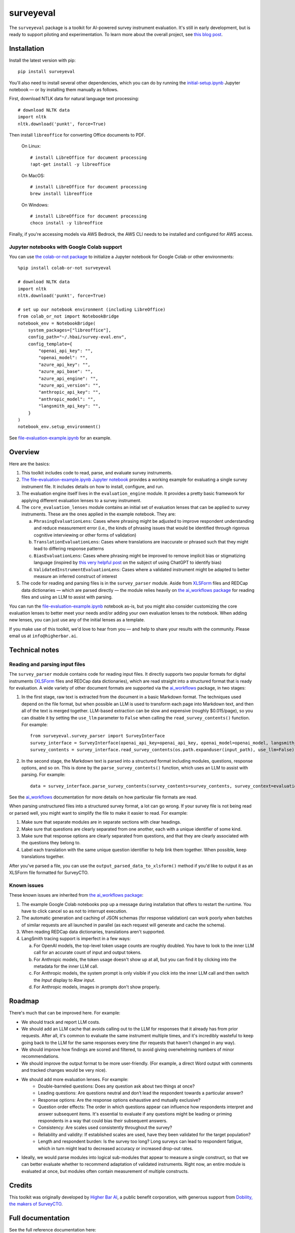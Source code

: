 ==========
surveyeval
==========

The ``surveyeval`` package is a toolkit for AI-powered survey instrument evaluation. It's still in early development,
but is ready to support piloting and experimentation. To learn more about the overall project, see
`this blog post <https://www.linkedin.com/pulse/under-the-hood-ai-beyond-chatbots-christopher-robert-dquue>`_.

Installation
------------

Install the latest version with pip::

    pip install surveyeval

You'll also need to install several other dependencies, which you can do by running the
`initial-setup.ipynb <https://github.com/higherbar-ai/survey-eval/blob/main/src/initial-setup.ipynb>`_ Jupyter
notebook — or by installing them manually as follows.

First, download NTLK data for natural language text processing::

    # download NLTK data
    import nltk
    nltk.download('punkt', force=True)

Then install ``libreoffice`` for converting Office documents to PDF.

  On Linux::

    # install LibreOffice for document processing
    !apt-get install -y libreoffice

  On MacOS::

    # install LibreOffice for document processing
    brew install libreoffice

  On Windows::

    # install LibreOffice for document processing
    choco install -y libreoffice

Finally, if you're accessing models via AWS Bedrock, the AWS CLI needs to be installed and configured for AWS access.

Jupyter notebooks with Google Colab support
^^^^^^^^^^^^^^^^^^^^^^^^^^^^^^^^^^^^^^^^^^^

You can use `the colab-or-not package <https://github.com/higherbar-ai/colab-or-not>`_ to initialize a Jupyter notebook
for Google Colab or other environments::

    %pip install colab-or-not surveyeval

    # download NLTK data
    import nltk
    nltk.download('punkt', force=True)

    # set up our notebook environment (including LibreOffice)
    from colab_or_not import NotebookBridge
    notebook_env = NotebookBridge(
        system_packages=["libreoffice"],
        config_path="~/.hbai/survey-eval.env",
        config_template={
            "openai_api_key": "",
            "openai_model": "",
            "azure_api_key": "",
            "azure_api_base": "",
            "azure_api_engine": "",
            "azure_api_version": "",
            "anthropic_api_key": "",
            "anthropic_model": "",
            "langsmith_api_key": "",
        }
    )
    notebook_env.setup_environment()

See `file-evaluation-example.ipynb <https://github.com/higherbar-ai/survey-eval/blob/main/src/file-evaluation-example.ipynb>`_
for an example.

Overview
---------

Here are the basics:

#. This toolkit includes code to read, parse, and evaluate survey instruments.
#. `The file-evaluation-example.ipynb Jupyter notebook <https://github.com/higherbar-ai/survey-eval/blob/main/src/file-evaluation-example.ipynb>`_
   provides a working example for evaluating a single survey instrument file. It includes details on how to install,
   configure, and run.
#. The evaluation engine itself lives in the ``evaluation_engine`` module. It provides a pretty basic framework for
   applying different evaluation lenses to a survey instrument.
#. The ``core_evaluation_lenses`` module contains an initial set of evaluation lenses that can be applied to survey
   instruments. These are the ones applied in the example notebook. They are:

   a. ``PhrasingEvaluationLens``: Cases where phrasing might be adjusted to improve respondent understanding and reduce
      measurement error (i.e., the kinds of phrasing issues that would be identified through rigorous cognitive
      interviewing or other forms of validation)
   b. ``TranslationEvaluationLens``: Cases where translations are inaccurate or phrased such that they might lead to
      differing response patterns
   c. ``BiasEvaluationLens``: Cases where phrasing might be improved to remove implicit bias or stigmatizing language
      (inspired by `this very helpful post <https://www.linkedin.com/pulse/using-chatgpt-counter-bias-prejudice-discrimination-johannes-schunter/>`_
      on the subject of using ChatGPT to identify bias)
   d. ``ValidatedInstrumentEvaluationLens``: Cases where a validated instrument might be adapted to better measure an
      inferred construct of interest
#. The code for reading and parsing files is in the ``survey_parser`` module. Aside from
   `XLSForm <https://xlsform.org/en/>`_ files and REDCap data dictionaries — which are parsed directly — the module
   relies heavily on
   `the ai_workflows package <https://github.com/higherbar-ai/ai-workflows>`_ for reading files and using an LLM to
   assist with parsing.

You can run the
`file-evaluation-example.ipynb <https://github.com/higherbar-ai/survey-eval/blob/main/src/file-evaluation-example.ipynb>`_
notebook as-is, but you might also consider customizing the core evaluation lenses to better meet your needs and/or
adding your own evaluation lenses to the notebook. When adding new lenses, you can just use any of the initial lenses
as a template.

If you make use of this toolkit, we'd love to hear from you — and help to share your results with the community. Please
email us at ``info@higherbar.ai``.

Technical notes
---------------

Reading and parsing input files
^^^^^^^^^^^^^^^^^^^^^^^^^^^^^^^

The ``survey_parser`` module contains code for reading input files. It directly supports two popular formats for
digital instruments (`XLSForm <https://xlsform.org/en/>`_ files and REDCap data dictionaries), which are read straight
into a structured format that is ready for evaluation. A wide variety of other document formats are supported via the
`ai_workflows <https://github.com/higherbar-ai/ai-workflows>`_ package, in two stages:

1. In the first stage, raw text is extracted from the document in a basic Markdown format. The techniques used depend
   on the file format, but when possible an LLM is used to transform each page into Markdown text, and then all of the
   text is merged together. LLM-based extraction can be slow and expensive (roughly $0.015/page), so you can disable it
   by setting the ``use_llm`` parameter to ``False`` when calling the ``read_survey_contents()`` function. For example::

    from surveyeval.survey_parser import SurveyInterface
    survey_interface = SurveyInterface(openai_api_key=openai_api_key, openai_model=openai_model, langsmith_api_key=langsmith_api_key)
    survey_contents = survey_interface.read_survey_contents(os.path.expanduser(input_path), use_llm=False)

2. In the second stage, the Markdown text is parsed into a structured format including modules, questions, response
   options, and so on. This is done by the ``parse_survey_contents()`` function, which uses an LLM to assist with
   parsing. For example::

    data = survey_interface.parse_survey_contents(survey_contents=survey_contents, survey_context=evaluation_context)

See the `ai_workflows <https://github.com/higherbar-ai/ai-workflows>`_ documentation for more details on how particular
file formats are read.

When parsing unstructured files into a structured survey format, a lot can go wrong. If your survey file is not being
read or parsed well, you might want to simplify the file to make it easier to read. For example:

1. Make sure that separate modules are in separate sections with clear headings.

2. Make sure that questions are clearly separated from one another, each with a unique identifier of some kind.

3. Make sure that response options are clearly separated from questions, and that they are clearly associated with the
   questions they belong to.

4. Label each translation with the same unique question identifier to help link them together. When possible, keep
   translations together.

After you've parsed a file, you can use the ``output_parsed_data_to_xlsform()`` method if you'd like to output it as an
XLSForm file formatted for SurveyCTO.

Known issues
^^^^^^^^^^^^

These known issues are inherited from `the ai_workflows package <https://github.com/higherbar-ai/ai-workflows>`_:

#. The example Google Colab notebooks pop up a message during installation that offers to restart the runtime. You have
   to click cancel so as not to interrupt execution.

#. The automatic generation and caching of JSON schemas (for response validation) can work poorly when batches of
   similar requests are all launched in parallel (as each request will generate and cache the schema).

#. When reading REDCap data dictionaries, translations aren't supported.

#. LangSmith tracing support is imperfect in a few ways:

   a. For OpenAI models, the top-level token usage counts are roughly doubled. You have to look to the inner LLM call
      for an accurate count of input and output tokens.
   b. For Anthropic models, the token usage doesn't show up at all, but you can find it by clicking into the metadata
      for the inner LLM call.
   c. For Anthropic models, the system prompt is only visible if you click into the inner LLM call and then switch the
      *Input* display to *Raw input*.
   d. For Anthropic models, images in prompts don't show properly.

Roadmap
-------

There's much that can be improved here. For example:

* We should track and report LLM costs.
* We should add an LLM cache that avoids calling out to the LLM for responses that it already has from prior requests.
  After all, it's common to evaluate the same instrument multiple times, and it's incredibly wasteful to 
  keep going back to the LLM for the same responses every time (for requests that haven't changed in any way).
* We should improve how findings are scored and filtered, to avoid giving overwhelming numbers of minor 
  recommendations.
* We should improve the output format to be more user-friendly. (For example, a direct Word output with comments and 
  tracked changes would be very nice).
* We should add more evaluation lenses. For example:
    * Double-barreled questions: Does any question ask about two things at once?
    * Leading questions: Are questions neutral and don’t lead the respondent towards a particular answer?
    * Response options: Are the response options exhaustive and mutually exclusive?
    * Question order effects: The order in which questions appear can influence how respondents interpret and answer subsequent items. It's essential to evaluate if any questions might be leading or priming respondents in a way that could bias their subsequent answers.
    * Consistency: Are scales used consistently throughout the survey?
    * Reliability and validity: If established scales are used, have they been validated for the target population?
    * Length and respondent burden: Is the survey too long? Long surveys can lead to respondent fatigue, which in turn might lead to decreased accuracy or increased drop-out rates.
* Ideally, we would parse modules into logical sub-modules that appear to measure a single construct, so that we can
  better evaluate whether to recommend adaptation of validated instruments. Right now, an entire module is evaluated
  at once, but modules often contain measurement of multiple constructs.

Credits
-------

This toolkit was originally developed by `Higher Bar AI <https://higherbar.ai>`_, a public benefit corporation, with
generous support from `Dobility, the makers of SurveyCTO <https://surveycto.com>`_.

Full documentation
------------------

See the full reference documentation here:

    https://surveyeval.readthedocs.io/

Local development
-----------------

To develop locally:

#. ``git clone https://github.com/higherbar-ai/survey-eval``
#. ``cd survey-eval``
#. ``python -m venv venv``
#. ``source venv/bin/activate``
#. ``pip install -r requirements.txt``
#. Run the `initial-setup.ipynb <https://github.com/higherbar-ai/survey-eval/blob/main/src/initial-setup.ipynb>`_
   Jupyter notebook

For convenience, the repo includes ``.idea`` project files for PyCharm.

To rebuild the documentation:

#. Update version number in ``/docs/source/conf.py``
#. Update layout or options as needed in ``/docs/source/index.rst``
#. In a terminal window, from the project directory:
    a. ``cd docs``
    b. ``SPHINX_APIDOC_OPTIONS=members,show-inheritance sphinx-apidoc -o source ../src/surveyeval --separate --force``
    c. ``make clean html``

To rebuild the distribution packages:

#. For the PyPI package:
    a. Update version number (and any build options) in ``/setup.py``
    b. Confirm credentials and settings in ``~/.pypirc``
    c. Run ``/setup.py`` for the ``bdist_wheel`` and ``sdist`` build types (*Tools... Run setup.py task...* in PyCharm)
    d. Delete old builds from ``/dist``
    e. In a terminal window:
        i. ``twine upload dist/* --verbose``
#. For GitHub:
    a. Commit everything to GitHub and merge to ``main`` branch
    b. Add new release, linking to new tag like ``v#.#.#`` in main branch
#. For readthedocs.io:
    a. Go to https://readthedocs.org/projects/surveyeval/, log in, and click to rebuild from GitHub (only if it
       doesn't automatically trigger)
